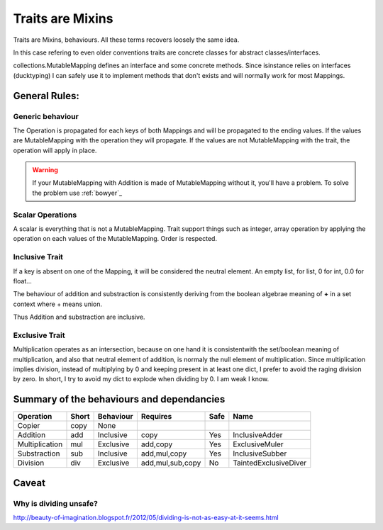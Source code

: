 .. _trait:

Traits are Mixins
=================

Traits are Mixins, behaviours. All these terms recovers loosely the same idea.

In this case refering to even older conventions traits are concrete classes for abstract classes/interfaces. 

collections.MutableMapping defines an interface and some concrete methods. Since isinstance relies on interfaces (ducktyping) 
I can safely use it to implement methods that don't exists and will normally work for most Mappings. 

.. warning: Traits relies on copy, if ever you define a custom constructor, don't forget the `rule of three`_. 
   It also applies to python.


.. _rule of three: http://en.wikipedia.org/wiki/Rule_of_three_(C%2B%2B_programming)


General Rules:
**************

Generic behaviour
-----------------

The Operation is propagated for each keys of both Mappings and will be propagated to the ending values. 
If the values are MutableMapping with the operation they will propagate.
If the values are not MutableMapping with the trait, the operation will apply in place. 

.. warning:: If your MutableMapping with Addition is made of MutableMapping
   without it, you'll have a problem. To solve the problem use :ref:`bowyer`_


Scalar Operations
-----------------

A scalar is everything that is not a MutableMapping.  Trait support things such
as integer, array operation by applying the operation on each values of the 
MutableMapping. Order is respected. 



Inclusive Trait
---------------

If a key is absent on one of the Mapping, it will be considered the neutral element. An empty list, for list, 0 for int, 0.0 for float...

The behaviour of addition and substraction is consistently deriving from the boolean algebrae meaning of **+** in a set context where + means union. 

Thus Addition and substraction are inclusive. 

Exclusive Trait
---------------

Multiplication operates as an intersection, because on one hand it is consistentwith the set/boolean meaning of multiplication, and
also that neutral element of addition, is normaly the null element of multiplication. Since multiplication implies division, instead of multiplying by 0
and keeping present in at least one dict, I prefer to avoid the raging division by zero. 
In short, I try to avoid my dict to explode when dividing by 0. I am weak  I know.

Summary of the behaviours and dependancies
******************************************

=============== ===== ========= ================ ======= =====================
Operation       Short Behaviour Requires         Safe    Name
=============== ===== ========= ================ ======= =====================
Copier          copy  None         
Addition        add   Inclusive copy             Yes     InclusiveAdder
Multiplication  mul   Exclusive add,copy         Yes     ExclusiveMuler
Substraction    sub   Inclusive add,mul,copy     Yes     InclusiveSubber
Division        div   Exclusive add,mul,sub,copy No      TaintedExclusiveDiver
=============== ===== ========= ================ ======= =====================


Caveat
******

Why is dividing unsafe?
-----------------------

http://beauty-of-imagination.blogspot.fr/2012/05/dividing-is-not-as-easy-at-it-seems.html


